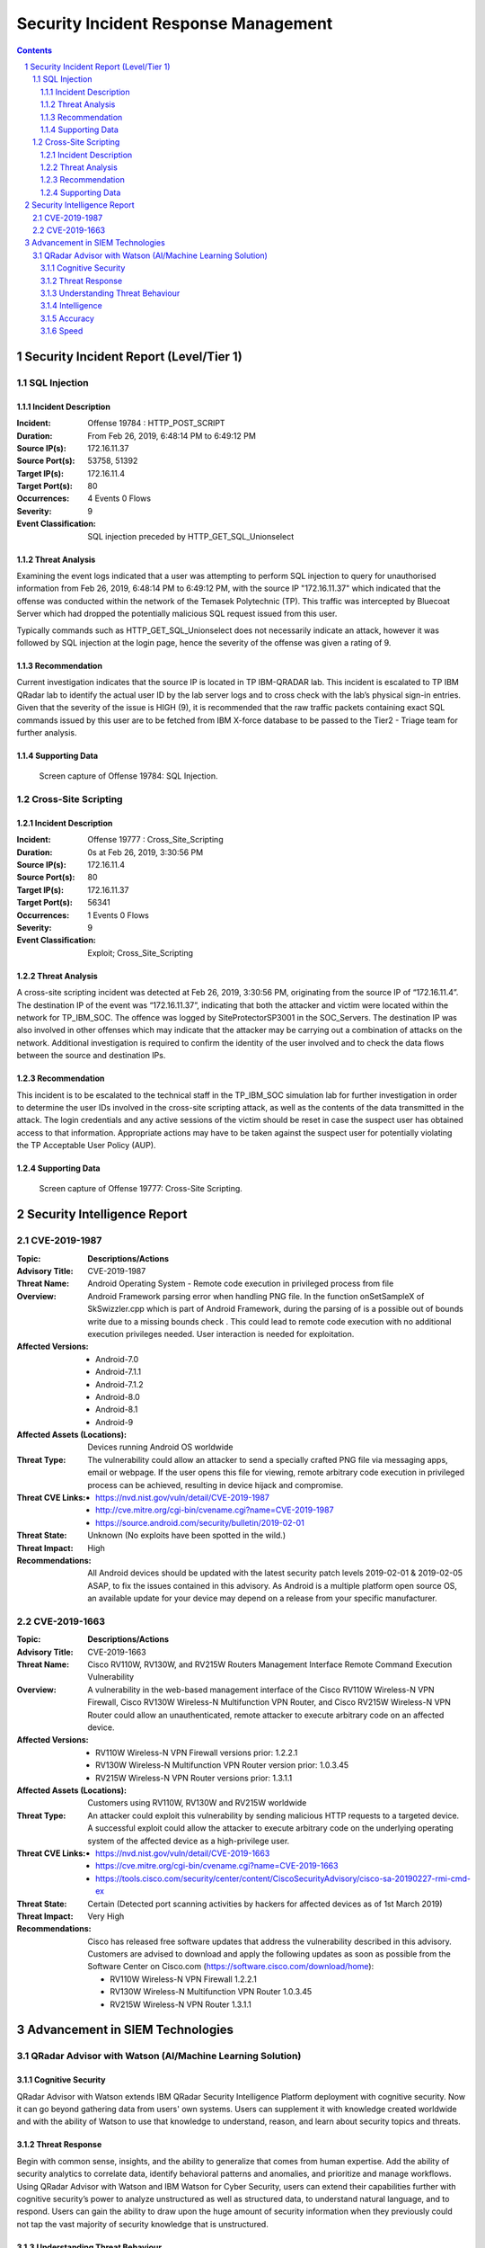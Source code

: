 =====================================
Security Incident Response Management
=====================================

.. contents::

.. sectnum::

.. raw:: pdf

   PageBreak

Security Incident Report (Level/Tier 1)
=======================================

SQL Injection
-------------

Incident Description
~~~~~~~~~~~~~~~~~~~~
:Incident: Offense 19784 : HTTP_POST_SCRIPT     

:Duration: From Feb 26, 2019, 6:48:14 PM to 6:49:12 PM 

:Source IP(s): 172.16.11.37 

:Source Port(s): 53758, 51392 

:Target IP(s): 172.16.11.4 

:Target Port(s): 80 

:Occurrences: 4 Events 0 Flows 

:Severity: 9 

:Event Classification: SQL injection preceded by HTTP_GET_SQL_Unionselect  

Threat Analysis
~~~~~~~~~~~~~~~
Examining the event logs indicated that a user was attempting to perform SQL injection to query for unauthorised information from Feb 26, 2019, 6:48:14 PM to 6:49:12 PM, with the source IP "172.16.11.37" which indicated that the offense was conducted within the network of the Temasek Polytechnic (TP). This traffic was intercepted by Bluecoat Server which had dropped the potentially malicious SQL request issued from this user. 

Typically commands such as HTTP_GET_SQL_Unionselect does not necessarily indicate an attack, however it was followed by SQL injection at the login page, hence the severity of the offense was given a rating of 9.

Recommendation
~~~~~~~~~~~~~~
Current investigation indicates that the source IP is located in TP IBM-QRADAR lab.  This incident is escalated to TP IBM QRadar lab to identify the actual user ID by the lab server logs and to cross check with the lab’s physical sign-in entries. Given that the severity of the issue is HIGH (9), it is recommended that the raw traffic packets containing exact SQL commands issued by this user are to be fetched from IBM X-force database to be passed to the Tier2 - Triage team for further analysis.

.. raw:: pdf

   PageBreak

Supporting Data 
~~~~~~~~~~~~~~~
.. figure:: images/Offense_19784_SQL_Injection.png
  :width: 100%
  :alt: Offense 19784: SQL Injection

  Screen capture of Offense 19784: SQL Injection.

.. raw:: pdf

   PageBreak

Cross-Site Scripting
--------------------

Incident Description
~~~~~~~~~~~~~~~~~~~~
:Incident: Offense 19777 : Cross_Site_Scripting

:Duration: 0s at Feb 26, 2019, 3:30:56 PM

:Source IP(s): 172.16.11.4

:Source Port(s): 80

:Target IP(s): 172.16.11.37

:Target Port(s): 56341

:Occurrences: 1 Events 0 Flows

:Severity: 9

:Event Classification: Exploit; Cross_Site_Scripting

Threat Analysis
~~~~~~~~~~~~~~~
A cross-site scripting incident was detected at Feb 26, 2019, 3:30:56 PM, originating from the source IP of “172.16.11.4”. The destination IP of the event was “172.16.11.37”, indicating that both the attacker and victim were located within the network for TP_IBM_SOC. The offence was logged by SiteProtectorSP3001 in the SOC_Servers. The destination IP was also involved in other offenses which may indicate that the attacker may be carrying out a combination of attacks on the network. Additional investigation is required to confirm the identity of the user involved and to check the data flows between the source and destination IPs.

Recommendation
~~~~~~~~~~~~~~
This incident is to be escalated to the technical staff in the TP_IBM_SOC simulation lab for further investigation in order to determine the user IDs involved in the cross-site scripting attack, as well as the contents of the data transmitted in the attack. The login credentials and any active sessions of the victim should be reset in case the suspect user has obtained access to that information. Appropriate actions may have to be taken against the suspect user for potentially violating the TP Acceptable User Policy (AUP). 

.. raw:: pdf

   PageBreak

Supporting Data
~~~~~~~~~~~~~~~
.. figure:: images/Offense_19777_XSS.png
  :width: 100%
  :alt: Offense 19777: Cross-Site Scripting

  Screen capture of Offense 19777: Cross-Site Scripting.

.. raw:: pdf

   PageBreak

Security Intelligence Report
============================

CVE-2019-1987
-------------
:**Topic**:
   **Descriptions/Actions**

:Advisory Title:
   CVE-2019-1987

:Threat Name:
   Android Operating System - Remote code execution in privileged process from file

:Overview:
   Android Framework parsing error when handling PNG file. In the function onSetSampleX of SkSwizzler.cpp which is part of Android Framework, during the parsing of is a possible out of bounds write due to a missing bounds check . This could lead to remote code execution with no additional execution privileges needed. User interaction is needed for exploitation.

:Affected Versions:
   - Android-7.0
   - Android-7.1.1
   - Android-7.1.2
   - Android-8.0
   - Android-8.1
   - Android-9

:Affected Assets (Locations):
   Devices running Android OS worldwide

:Threat Type:
   The vulnerability could allow an attacker to send a specially crafted PNG file via messaging apps, email or webpage. If the user opens this file for viewing, remote arbitrary code execution in privileged process can be achieved, resulting in device hijack and compromise.

:Threat CVE Links:
   - https://nvd.nist.gov/vuln/detail/CVE-2019-1987
   - http://cve.mitre.org/cgi-bin/cvename.cgi?name=CVE-2019-1987
   - https://source.android.com/security/bulletin/2019-02-01

:Threat State:
   Unknown (No exploits have been spotted in the wild.)

:Threat Impact:
   High

:Recommendations:
   All Android devices should be updated with the latest security patch levels 2019-02-01 & 2019-02-05 ASAP, to fix the issues contained in this advisory. As Android is a multiple platform open source OS, an available update for your device may depend on a release from your specific manufacturer.

.. raw:: pdf

   PageBreak

CVE-2019-1663
-------------
:**Topic**:
   **Descriptions/Actions**

:Advisory Title:
   CVE-2019-1663

:Threat Name:
   Cisco RV110W, RV130W, and RV215W Routers Management Interface Remote Command Execution Vulnerability

:Overview:
   A vulnerability in the web-based management interface of the Cisco RV110W Wireless-N VPN Firewall, Cisco RV130W Wireless-N Multifunction VPN Router, and Cisco RV215W Wireless-N VPN Router could allow an unauthenticated, remote attacker to execute arbitrary code on an affected device.

:Affected Versions:
   - RV110W Wireless-N VPN Firewall versions prior: 1.2.2.1
   - RV130W Wireless-N Multifunction VPN Router version prior: 1.0.3.45
   - RV215W Wireless-N VPN Router versions prior: 1.3.1.1

:Affected Assets (Locations):
   Customers using RV110W, RV130W and RV215W worldwide

:Threat Type:
   An attacker could exploit this vulnerability by sending malicious HTTP requests to a targeted device. A successful exploit could allow the attacker to execute arbitrary code on the underlying operating system of the affected device as a high-privilege user. 

:Threat CVE Links:
   - https://nvd.nist.gov/vuln/detail/CVE-2019-1663 
   - https://cve.mitre.org/cgi-bin/cvename.cgi?name=CVE-2019-1663
   - https://tools.cisco.com/security/center/content/CiscoSecurityAdvisory/cisco-sa-20190227-rmi-cmd-ex 

:Threat State:
   Certain (Detected port scanning activities by hackers for affected devices as of 1st March 2019)

:Threat Impact:
   Very High

:Recommendations:
   Cisco has released free software updates that address the vulnerability described in this advisory. Customers are advised to download and apply the following updates as soon as possible from the Software Center on Cisco.com (https://software.cisco.com/download/home):

   - RV110W Wireless-N VPN Firewall 1.2.2.1
   - RV130W Wireless-N Multifunction VPN Router 1.0.3.45
   - RV215W Wireless-N VPN Router 1.3.1.1

.. raw:: pdf

   PageBreak

Advancement in SIEM Technologies
================================

QRadar Advisor with Watson (AI/Machine Learning Solution)
---------------------------------------------------------

Cognitive Security
~~~~~~~~~~~~~~~~~~
QRadar Advisor with Watson extends IBM QRadar Security Intelligence Platform deployment with cognitive security. Now it can go beyond gathering data from users' own systems. Users can supplement it with knowledge created worldwide and with the ability of Watson to use that knowledge to understand, reason, and learn about security topics and threats.

Threat Response
~~~~~~~~~~~~~~~
Begin with common sense, insights, and the ability to generalize that comes from human expertise. Add the ability of security analytics to correlate data, identify behavioral patterns and anomalies, and prioritize and manage workflows. Using QRadar Advisor with Watson and IBM Watson for Cyber Security, users can extend their capabilities further with cognitive security’s power to analyze unstructured as well as structured data, to understand natural language, and to respond. Users can gain the ability to draw upon the huge amount of security information when they previously could not tap the vast majority of security knowledge that is unstructured.

Understanding Threat Behaviour
~~~~~~~~~~~~~~~~~~~~~~~~~~~~~~
QRadar detects threats. QRadar Advisor with Watson provides cognitive abilities that can help deal with them. Working together, these technologies can mimic human thought to understand advanced threats, triage threats, and make recommendations about dealing with potential or actual attacks. For example, a malware-borne strike attempting to access and exfiltrate intellectual property can be caught by QRadar. QRadar Advisor with Watson then makes it possible to analyze structured and unstructured information to identify the threat, understand how that threat behaves, uncover indicators that occur in the typical attack chain, and analyze how the attack may have progressed. 

Intelligence
~~~~~~~~~~~~
Some potential threats are easy to resolve. A weekend attempt to access the database may simply be an employee working from home. QRadar can detect unusual behavior, then an analyst can decide whether it’s dangerous. For sophisticated attacks, the cognitive techniques of QRadar Advisor with Watson can help to ingest and correlate vast amounts of structured and unstructured security data available to uncover new threat patterns, triage threats, and make recommendations. QRadar Advisor with Watson provides a solution that not only ingests data, but also reasons and derives its own knowledge from it, discovering linkages that may otherwise go unnoticed and presenting information most relevant to the investigation.

Accuracy
~~~~~~~~
A security system is only as trustworthy as it is accurate, both at consistently detecting actual threats, and at rejecting false positives.  Cybercriminals rely on slipping through the same channels as legitimate users and applications, because they know you can’t examine every packet in advance.  QRadar Advisor with Watson gives the benefit of highly evolved detection and verification techniques. X-Force security researchers analyze hundreds of millions of data points to address both sides of the detection coin.

Speed
~~~~~
Even the most accurate intelligence is worthless if it’s delivered too late.  Dedicated, always-on monitoring systems can alert security personnel in near real time. QRadar Advisor with Watson assists with threat analysis. It enables user to navigate the knowledge Watson has that pertains to a specific security incident, evaluate the evidence, and provide analysts with insights in minutes rather than the hours or days conventional approaches require.

